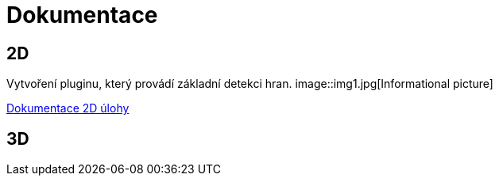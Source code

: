 = Dokumentace

== 2D

Vytvoření pluginu, který provádí základní detekci hran.
image::img1.jpg[Informational picture]

link:dokumentace1.adoc[Dokumentace 2D úlohy]

== 3D